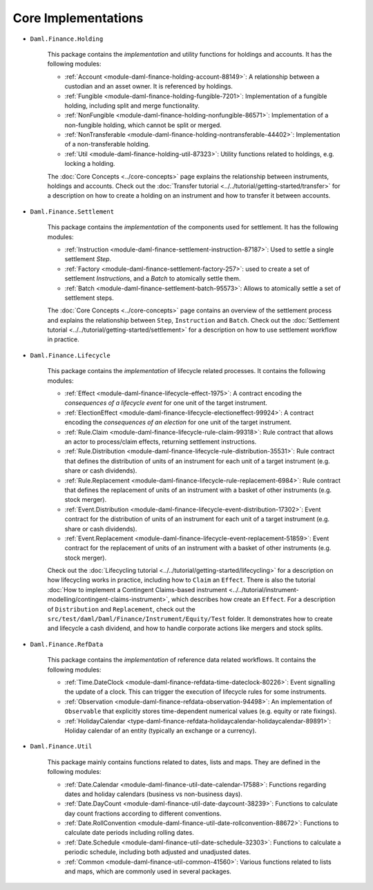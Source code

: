 .. Copyright (c) 2022 Digital Asset (Switzerland) GmbH and/or its affiliates. All rights reserved.
.. SPDX-License-Identifier: Apache-2.0

Core Implementations
####################

- ``Daml.Finance.Holding``

    This package contains the *implementation* and utility functions for holdings and accounts. It has the following modules:

    - :ref:`Account <module-daml-finance-holding-account-88149>`: A relationship between a custodian and an asset owner. It is referenced by holdings.
    - :ref:`Fungible <module-daml-finance-holding-fungible-7201>`: Implementation of a fungible holding, including split and merge functionality.
    - :ref:`NonFungible <module-daml-finance-holding-nonfungible-86571>`: Implementation of a non-fungible holding, which cannot be split or merged.
    - :ref:`NonTransferable <module-daml-finance-holding-nontransferable-44402>`: Implementation of a non-transferable holding.
    - :ref:`Util <module-daml-finance-holding-util-87323>`: Utility functions related to holdings, e.g. locking a holding.

    The :doc:`Core Concepts <../core-concepts>` page explains the relationship between instruments, holdings and accounts.
    Check out the :doc:`Transfer tutorial <../../tutorial/getting-started/transfer>` for a description on how to create a holding on an instrument and how to transfer it between accounts.

- ``Daml.Finance.Settlement``

    This package contains the *implementation* of the components used for settlement. It has the following modules:

    - :ref:`Instruction <module-daml-finance-settlement-instruction-87187>`: Used to settle a single settlement `Step`.
    - :ref:`Factory <module-daml-finance-settlement-factory-257>`: used to create a set of settlement `Instruction`\s, and a `Batch` to atomically settle them.
    - :ref:`Batch <module-daml-finance-settlement-batch-95573>`: Allows to atomically settle a set of settlement steps.

    The :doc:`Core Concepts <../core-concepts>` page contains an overview of the settlement process and explains the relationship between ``Step``, ``Instruction`` and ``Batch``.
    Check out the :doc:`Settlement tutorial <../../tutorial/getting-started/settlement>` for a description on how to use settlement workflow in practice.

- ``Daml.Finance.Lifecycle``

    This package contains the *implementation* of lifecycle related processes. It contains the following modules:

    - :ref:`Effect <module-daml-finance-lifecycle-effect-1975>`: A contract encoding the *consequences of a lifecycle event* for one unit of the target instrument.
    - :ref:`ElectionEffect <module-daml-finance-lifecycle-electioneffect-99924>`: A contract encoding the *consequences of an election* for one unit of the target instrument.
    - :ref:`Rule.Claim <module-daml-finance-lifecycle-rule-claim-99318>`: Rule contract that allows an actor to process/claim effects, returning settlement instructions.
    - :ref:`Rule.Distribution <module-daml-finance-lifecycle-rule-distribution-35531>`: Rule contract that defines the distribution of units of an instrument for each unit of a target instrument (e.g. share or cash dividends).
    - :ref:`Rule.Replacement <module-daml-finance-lifecycle-rule-replacement-6984>`: Rule contract that defines the replacement of units of an instrument with a basket of other instruments (e.g. stock merger).
    - :ref:`Event.Distribution <module-daml-finance-lifecycle-event-distribution-17302>`: Event contract for the distribution of units of an instrument for each unit of a target instrument (e.g. share or cash dividends).
    - :ref:`Event.Replacement <module-daml-finance-lifecycle-event-replacement-51859>`: Event contract for the replacement of units of an instrument with a basket of other instruments (e.g. stock merger).

    Check out the :doc:`Lifecycling tutorial <../../tutorial/getting-started/lifecycling>` for a description on how lifecycling works in practice, including how to ``Claim`` an ``Effect``.
    There is also the tutorial :doc:`How to implement a Contingent Claims-based instrument <../../tutorial/instrument-modelling/contingent-claims-instrument>`, which describes how create an ``Effect``.
    For a description of ``Distribution`` and ``Replacement``, check out the ``src/test/daml/Daml/Finance/Instrument/Equity/Test`` folder. It demonstrates
    how to create and lifecycle a cash dividend, and how to handle corporate actions like mergers and stock splits.

- ``Daml.Finance.RefData``

    This package contains the *implementation* of reference data related workflows. It contains the following modules:

    - :ref:`Time.DateClock <module-daml-finance-refdata-time-dateclock-80226>`: Event signalling the update of a clock. This can trigger the execution of lifecycle rules for some instruments.
    - :ref:`Observation <module-daml-finance-refdata-observation-94498>`: An implementation of ``Observable`` that explicitly stores time-dependent numerical values (e.g. equity or rate fixings).
    - :ref:`HolidayCalendar <type-daml-finance-refdata-holidaycalendar-holidaycalendar-89891>`: Holiday calendar of an entity (typically an exchange or a currency).

- ``Daml.Finance.Util``

    This package mainly contains functions related to dates, lists and maps. They are defined in the following modules:

    - :ref:`Date.Calendar <module-daml-finance-util-date-calendar-17588>`: Functions regarding dates and holiday calendars (business vs non-business days).
    - :ref:`Date.DayCount <module-daml-finance-util-date-daycount-38239>`: Functions to calculate day count fractions according to different conventions.
    - :ref:`Date.RollConvention <module-daml-finance-util-date-rollconvention-88672>`: Functions to calculate date periods including rolling dates.
    - :ref:`Date.Schedule <module-daml-finance-util-date-schedule-32303>`: Functions to calculate a periodic schedule, including both adjusted and unadjusted dates.
    - :ref:`Common <module-daml-finance-util-common-41560>`: Various functions related to lists and maps, which are commonly used in several packages.

